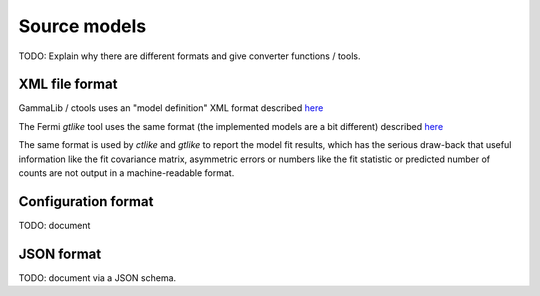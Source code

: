 Source models
=============

TODO: Explain why there are different formats and give converter functions / tools. 

XML file format
---------------

GammaLib / ctools uses an "model definition" XML format described
`here <http://gammalib.sourceforge.net/user_manual/modules/model.html#overview>`__

The Fermi `gtlike` tool uses the same format (the implemented models are a bit different) described
`here <http://fermi.gsfc.nasa.gov/ssc/data/analysis/scitools/source_models.html>`__

The same format is used by `ctlike` and `gtlike` to report the model fit results,
which has the serious draw-back that useful information like the fit covariance matrix, asymmetric errors
or numbers like the fit statistic or predicted number of counts are not output
in a machine-readable format. 

Configuration format
--------------------

TODO: document


JSON format
-----------

TODO: document via a JSON schema.
